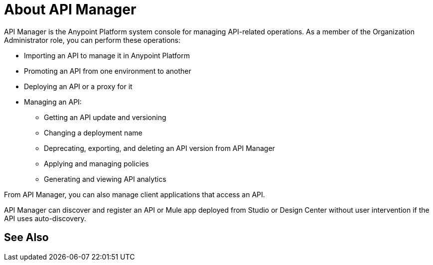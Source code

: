 = About API Manager
:keywords: api, manager, raml

API Manager is the Anypoint Platform system console for managing API-related operations. As a member of the Organization Administrator role, you can perform these operations:

* Importing an API to manage it in Anypoint Platform
* Promoting an API from one environment to another
* Deploying an API or a proxy for it
* Managing an API: 
** Getting an API update and versioning
** Changing a deployment name
** Deprecating, exporting, and deleting an API version from API Manager
** Applying and managing policies
** Generating and viewing API analytics

From API Manager, you can also manage client applications that access an API. 

API Manager can discover and register an API or Mule app deployed from Studio or Design Center without user intervention if the API uses auto-discovery.

== See Also

